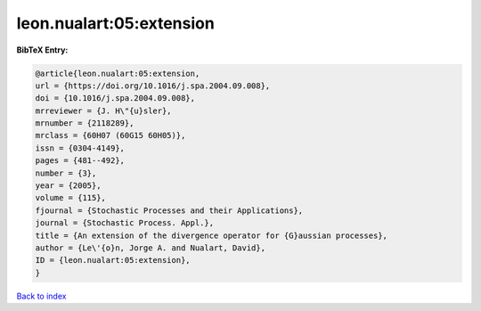 leon.nualart:05:extension
=========================

.. :cite:t:`leon.nualart:05:extension`

.. bibliography:: ../../All.bib

**BibTeX Entry:**

.. code-block:: bibtex

   @article{leon.nualart:05:extension,
   url = {https://doi.org/10.1016/j.spa.2004.09.008},
   doi = {10.1016/j.spa.2004.09.008},
   mrreviewer = {J. H\"{u}sler},
   mrnumber = {2118289},
   mrclass = {60H07 (60G15 60H05)},
   issn = {0304-4149},
   pages = {481--492},
   number = {3},
   year = {2005},
   volume = {115},
   fjournal = {Stochastic Processes and their Applications},
   journal = {Stochastic Process. Appl.},
   title = {An extension of the divergence operator for {G}aussian processes},
   author = {Le\'{o}n, Jorge A. and Nualart, David},
   ID = {leon.nualart:05:extension},
   }

`Back to index <../index>`_
